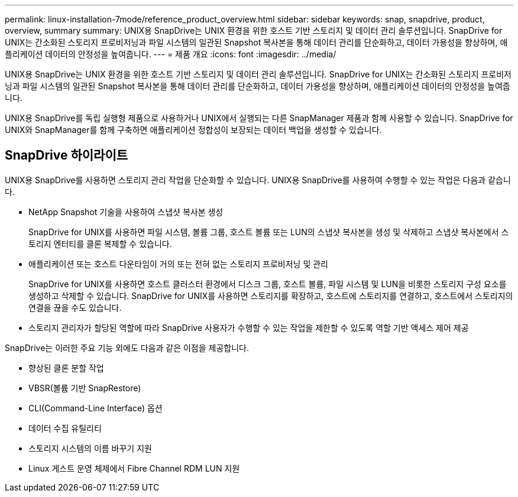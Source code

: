 ---
permalink: linux-installation-7mode/reference_product_overview.html 
sidebar: sidebar 
keywords: snap, snapdrive, product, overview, summary 
summary: UNIX용 SnapDrive는 UNIX 환경을 위한 호스트 기반 스토리지 및 데이터 관리 솔루션입니다. SnapDrive for UNIX는 간소화된 스토리지 프로비저닝과 파일 시스템의 일관된 Snapshot 복사본을 통해 데이터 관리를 단순화하고, 데이터 가용성을 향상하며, 애플리케이션 데이터의 안정성을 높여줍니다. 
---
= 제품 개요
:icons: font
:imagesdir: ../media/


[role="lead"]
UNIX용 SnapDrive는 UNIX 환경을 위한 호스트 기반 스토리지 및 데이터 관리 솔루션입니다. SnapDrive for UNIX는 간소화된 스토리지 프로비저닝과 파일 시스템의 일관된 Snapshot 복사본을 통해 데이터 관리를 단순화하고, 데이터 가용성을 향상하며, 애플리케이션 데이터의 안정성을 높여줍니다.

UNIX용 SnapDrive를 독립 실행형 제품으로 사용하거나 UNIX에서 실행되는 다른 SnapManager 제품과 함께 사용할 수 있습니다. SnapDrive for UNIX와 SnapManager를 함께 구축하면 애플리케이션 정합성이 보장되는 데이터 백업을 생성할 수 있습니다.



== SnapDrive 하이라이트

UNIX용 SnapDrive를 사용하면 스토리지 관리 작업을 단순화할 수 있습니다. UNIX용 SnapDrive를 사용하여 수행할 수 있는 작업은 다음과 같습니다.

* NetApp Snapshot 기술을 사용하여 스냅샷 복사본 생성
+
SnapDrive for UNIX를 사용하면 파일 시스템, 볼륨 그룹, 호스트 볼륨 또는 LUN의 스냅샷 복사본을 생성 및 삭제하고 스냅샷 복사본에서 스토리지 엔터티를 클론 복제할 수 있습니다.

* 애플리케이션 또는 호스트 다운타임이 거의 또는 전혀 없는 스토리지 프로비저닝 및 관리
+
SnapDrive for UNIX를 사용하면 호스트 클러스터 환경에서 디스크 그룹, 호스트 볼륨, 파일 시스템 및 LUN을 비롯한 스토리지 구성 요소를 생성하고 삭제할 수 있습니다. SnapDrive for UNIX를 사용하면 스토리지를 확장하고, 호스트에 스토리지를 연결하고, 호스트에서 스토리지의 연결을 끊을 수도 있습니다.

* 스토리지 관리자가 할당된 역할에 따라 SnapDrive 사용자가 수행할 수 있는 작업을 제한할 수 있도록 역할 기반 액세스 제어 제공


SnapDrive는 이러한 주요 기능 외에도 다음과 같은 이점을 제공합니다.

* 향상된 클론 분할 작업
* VBSR(볼륨 기반 SnapRestore)
* CLI(Command-Line Interface) 옵션
* 데이터 수집 유틸리티
* 스토리지 시스템의 이름 바꾸기 지원
* Linux 게스트 운영 체제에서 Fibre Channel RDM LUN 지원


